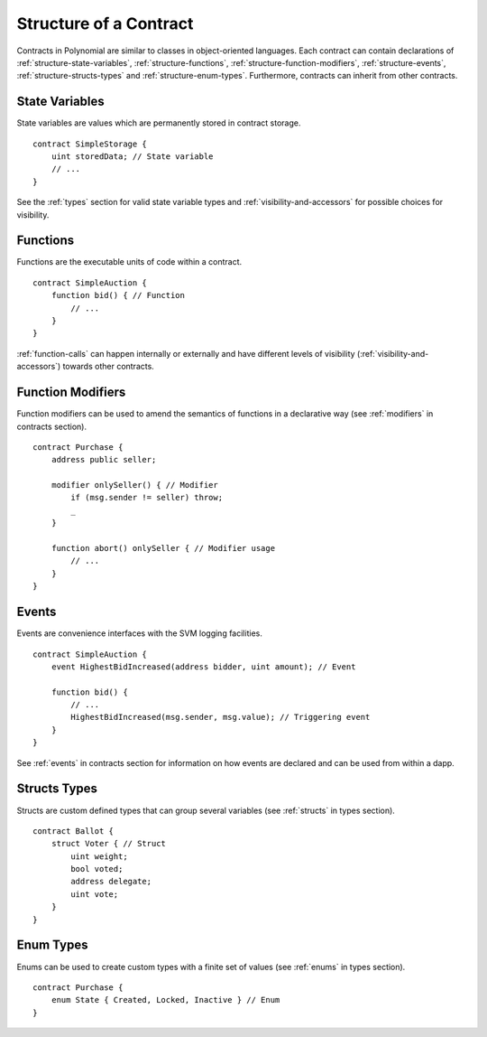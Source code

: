 .. index:: contract, state variable, function, event, struct, enum, function;modifier

.. _contract_structure:

***********************
Structure of a Contract
***********************

Contracts in Polynomial are similar to classes in object-oriented languages.
Each contract can contain declarations of :ref:`structure-state-variables`, :ref:`structure-functions`,
:ref:`structure-function-modifiers`, :ref:`structure-events`, :ref:`structure-structs-types` and :ref:`structure-enum-types`.
Furthermore, contracts can inherit from other contracts.

.. _structure-state-variables:

State Variables
===============

State variables are values which are permanently stored in contract storage.

::

  contract SimpleStorage {
      uint storedData; // State variable
      // ...
  }

See the :ref:`types` section for valid state variable types and
:ref:`visibility-and-accessors` for possible choices for
visibility.

.. _structure-functions:

Functions
=========

Functions are the executable units of code within a contract.

::

  contract SimpleAuction {
      function bid() { // Function
          // ...
      }
  }

:ref:`function-calls` can happen internally or externally
and have different levels of visibility (:ref:`visibility-and-accessors`)
towards other contracts.

.. _structure-function-modifiers:

Function Modifiers
==================

Function modifiers can be used to amend the semantics of functions in a declarative way
(see :ref:`modifiers` in contracts section).

::

  contract Purchase {
      address public seller;

      modifier onlySeller() { // Modifier
          if (msg.sender != seller) throw;
          _
      }

      function abort() onlySeller { // Modifier usage
          // ...
      }
  }

.. _structure-events:

Events
======

Events are convenience interfaces with the SVM logging facilities.

::

  contract SimpleAuction {
      event HighestBidIncreased(address bidder, uint amount); // Event

      function bid() {
          // ...
          HighestBidIncreased(msg.sender, msg.value); // Triggering event
      }
  }

See :ref:`events` in contracts section for information on how events are declared
and can be used from within a dapp.

.. _structure-structs-types:

Structs Types
=============

Structs are custom defined types that can group several variables (see
:ref:`structs` in types section).

::

  contract Ballot {
      struct Voter { // Struct
          uint weight;
          bool voted;
          address delegate;
          uint vote;
      }
  }

.. _structure-enum-types:

Enum Types
==========

Enums can be used to create custom types with a finite set of values (see
:ref:`enums` in types section).

::

  contract Purchase {
      enum State { Created, Locked, Inactive } // Enum
  }
